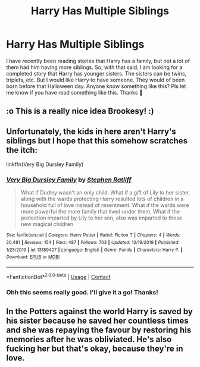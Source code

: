 #+TITLE: Harry Has Multiple Siblings

* Harry Has Multiple Siblings
:PROPERTIES:
:Author: brookesydney815
:Score: 6
:DateUnix: 1606330634.0
:DateShort: 2020-Nov-25
:FlairText: Request
:END:
I have recently been reading stories that Harry has a family, but not a lot of them had him having more siblings. So, with that said, I am looking for a completed story that Harry has younger sisters. The sisters can be twins, triplets, etc. But I would like Harry to have someone. They would of been born before that Halloween day. Anyone know something like this? Pls let me know if you have read something like this. Thanks 🙏


** :o This is a really nice idea Brookesy! :)
:PROPERTIES:
:Score: 3
:DateUnix: 1606334075.0
:DateShort: 2020-Nov-25
:END:


** Unfortunately, the kids in here aren't Harry's siblings but I hope that this somehow scratches the itch:

linkffn(Very Big Dursley Family)
:PROPERTIES:
:Author: Termsndconditions
:Score: 1
:DateUnix: 1606370585.0
:DateShort: 2020-Nov-26
:END:

*** [[https://www.fanfiction.net/s/13189407/1/][*/Very Big Dursley Family/*]] by [[https://www.fanfiction.net/u/62350/Stephen-Ratliff][/Stephen Ratliff/]]

#+begin_quote
  What if Dudley wasn't an only child. What if a gift of Lily to her sister, along with the wards protecting Harry resulted lots of children in a household full of love instead of resentment. What if the wards were more powerful the more family that lived under them, What if the protection imparted by Lily to her son, also was imparted to those new magical children
#+end_quote

^{/Site/:} ^{fanfiction.net} ^{*|*} ^{/Category/:} ^{Harry} ^{Potter} ^{*|*} ^{/Rated/:} ^{Fiction} ^{T} ^{*|*} ^{/Chapters/:} ^{4} ^{*|*} ^{/Words/:} ^{20,481} ^{*|*} ^{/Reviews/:} ^{154} ^{*|*} ^{/Favs/:} ^{487} ^{*|*} ^{/Follows/:} ^{703} ^{*|*} ^{/Updated/:} ^{12/19/2019} ^{*|*} ^{/Published/:} ^{1/25/2019} ^{*|*} ^{/id/:} ^{13189407} ^{*|*} ^{/Language/:} ^{English} ^{*|*} ^{/Genre/:} ^{Family} ^{*|*} ^{/Characters/:} ^{Harry} ^{P.} ^{*|*} ^{/Download/:} ^{[[http://www.ff2ebook.com/old/ffn-bot/index.php?id=13189407&source=ff&filetype=epub][EPUB]]} ^{or} ^{[[http://www.ff2ebook.com/old/ffn-bot/index.php?id=13189407&source=ff&filetype=mobi][MOBI]]}

--------------

*FanfictionBot*^{2.0.0-beta} | [[https://github.com/FanfictionBot/reddit-ffn-bot/wiki/Usage][Usage]] | [[https://www.reddit.com/message/compose?to=tusing][Contact]]
:PROPERTIES:
:Author: FanfictionBot
:Score: 1
:DateUnix: 1606370607.0
:DateShort: 2020-Nov-26
:END:


*** Ohh this seems really good. I'll give it a go! Thanks!
:PROPERTIES:
:Author: brookesydney815
:Score: 1
:DateUnix: 1606448702.0
:DateShort: 2020-Nov-27
:END:


** In the Potters against the world Harry is saved by his sister because he saved her countless times and she was repaying the favour by restoring his memories after he was obliviated. He's also fucking her but that's okay, because they're in love.
:PROPERTIES:
:Author: Gullible-Ad-2082
:Score: 1
:DateUnix: 1606338542.0
:DateShort: 2020-Nov-26
:END:
